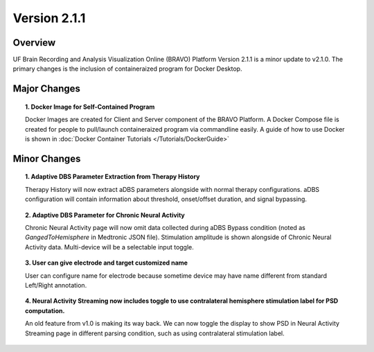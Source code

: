 Version 2.1.1
===============================================

Overview
---------------------------------------------
UF Brain Recording and Analysis Visualization Online (BRAVO) Platform Version 2.1.1 is a minor update to v2.1.0. The primary changes is the 
inclusion of containeraized program for Docker Desktop. 

Major Changes 
---------------------------------------------

.. topic:: 1. Docker Image for Self-Contained Program

  Docker Images are created for Client and Server component of the BRAVO Platform. A Docker Compose file is created for people to pull/launch containeraized program 
  via commandline easily. A guide of how to use Docker is shown in :doc:`Docker Container Tutorials </Tutorials/DockerGuide>`

Minor Changes 
---------------------------------------------

.. topic:: 1. Adaptive DBS Parameter Extraction from Therapy History

  Therapy History will now extract aDBS parameters alongside with normal therapy configurations. 
  aDBS configuration will contain information about threshold, onset/offset duration, and signal bypassing. 

.. topic:: 2. Adaptive DBS Parameter for Chronic Neural Activity

  Chronic Neural Activity page will now omit data collected during aDBS Bypass condition (noted as `GangedToHemisphere` in Medtronic JSON file). 
  Stimulation amplitude is shown alongside of Chronic Neural Activity data. Multi-device will be a selectable input toggle. 

.. topic:: 3. User can give electrode and target customized name

  User can configure name for electrode because sometime device may have name different from standard Left/Right annotation.

.. topic:: 4. Neural Activity Streaming now includes toggle to use contralateral hemisphere stimulation label for PSD computation.

  An old feature from v1.0 is making its way back. We can now toggle the display to show PSD in Neural Activity Streaming page in different parsing condition, 
  such as using contralateral stimulation label. 
